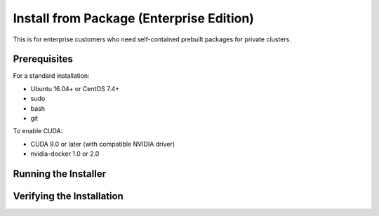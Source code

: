 Install from Package (Enterprise Edition)
=========================================

This is for enterprise customers who need self-contained prebuilt packages for private clusters.

Prerequisites
^^^^^^^^^^^^^

For a standard installation:

* Ubuntu 16.04+ or CentOS 7.4+
* sudo
* bash
* git

To enable CUDA:

* CUDA 9.0 or later (with compatible NVIDIA driver)
* nvidia-docker 1.0 or 2.0


Running the Installer
^^^^^^^^^^^^^^^^^^^^^


Verifying the Installation
^^^^^^^^^^^^^^^^^^^^^^^^^^


